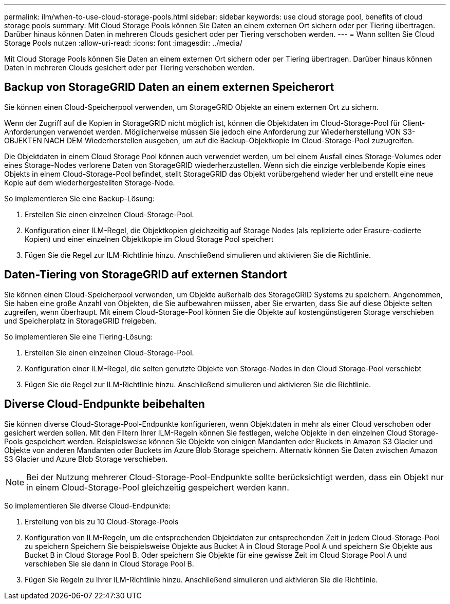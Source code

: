---
permalink: ilm/when-to-use-cloud-storage-pools.html 
sidebar: sidebar 
keywords: use cloud storage pool, benefits of cloud storage pools 
summary: Mit Cloud Storage Pools können Sie Daten an einem externen Ort sichern oder per Tiering übertragen. Darüber hinaus können Daten in mehreren Clouds gesichert oder per Tiering verschoben werden. 
---
= Wann sollten Sie Cloud Storage Pools nutzen
:allow-uri-read: 
:icons: font
:imagesdir: ../media/


[role="lead"]
Mit Cloud Storage Pools können Sie Daten an einem externen Ort sichern oder per Tiering übertragen. Darüber hinaus können Daten in mehreren Clouds gesichert oder per Tiering verschoben werden.



== Backup von StorageGRID Daten an einem externen Speicherort

Sie können einen Cloud-Speicherpool verwenden, um StorageGRID Objekte an einem externen Ort zu sichern.

Wenn der Zugriff auf die Kopien in StorageGRID nicht möglich ist, können die Objektdaten im Cloud-Storage-Pool für Client-Anforderungen verwendet werden. Möglicherweise müssen Sie jedoch eine Anforderung zur Wiederherstellung VON S3-OBJEKTEN NACH DEM Wiederherstellen ausgeben, um auf die Backup-Objektkopie im Cloud-Storage-Pool zuzugreifen.

Die Objektdaten in einem Cloud Storage Pool können auch verwendet werden, um bei einem Ausfall eines Storage-Volumes oder eines Storage-Nodes verlorene Daten von StorageGRID wiederherzustellen. Wenn sich die einzige verbleibende Kopie eines Objekts in einem Cloud-Storage-Pool befindet, stellt StorageGRID das Objekt vorübergehend wieder her und erstellt eine neue Kopie auf dem wiederhergestellten Storage-Node.

So implementieren Sie eine Backup-Lösung:

. Erstellen Sie einen einzelnen Cloud-Storage-Pool.
. Konfiguration einer ILM-Regel, die Objektkopien gleichzeitig auf Storage Nodes (als replizierte oder Erasure-codierte Kopien) und einer einzelnen Objektkopie im Cloud Storage Pool speichert
. Fügen Sie die Regel zur ILM-Richtlinie hinzu. Anschließend simulieren und aktivieren Sie die Richtlinie.




== Daten-Tiering von StorageGRID auf externen Standort

Sie können einen Cloud-Speicherpool verwenden, um Objekte außerhalb des StorageGRID Systems zu speichern. Angenommen, Sie haben eine große Anzahl von Objekten, die Sie aufbewahren müssen, aber Sie erwarten, dass Sie auf diese Objekte selten zugreifen, wenn überhaupt. Mit einem Cloud-Storage-Pool können Sie die Objekte auf kostengünstigeren Storage verschieben und Speicherplatz in StorageGRID freigeben.

So implementieren Sie eine Tiering-Lösung:

. Erstellen Sie einen einzelnen Cloud-Storage-Pool.
. Konfiguration einer ILM-Regel, die selten genutzte Objekte von Storage-Nodes in den Cloud Storage-Pool verschiebt
. Fügen Sie die Regel zur ILM-Richtlinie hinzu. Anschließend simulieren und aktivieren Sie die Richtlinie.




== Diverse Cloud-Endpunkte beibehalten

Sie können diverse Cloud-Storage-Pool-Endpunkte konfigurieren, wenn Objektdaten in mehr als einer Cloud verschoben oder gesichert werden sollen. Mit den Filtern Ihrer ILM-Regeln können Sie festlegen, welche Objekte in den einzelnen Cloud Storage-Pools gespeichert werden. Beispielsweise können Sie Objekte von einigen Mandanten oder Buckets in Amazon S3 Glacier und Objekte von anderen Mandanten oder Buckets im Azure Blob Storage speichern. Alternativ können Sie Daten zwischen Amazon S3 Glacier und Azure Blob Storage verschieben.


NOTE: Bei der Nutzung mehrerer Cloud-Storage-Pool-Endpunkte sollte berücksichtigt werden, dass ein Objekt nur in einem Cloud-Storage-Pool gleichzeitig gespeichert werden kann.

So implementieren Sie diverse Cloud-Endpunkte:

. Erstellung von bis zu 10 Cloud-Storage-Pools
. Konfiguration von ILM-Regeln, um die entsprechenden Objektdaten zur entsprechenden Zeit in jedem Cloud-Storage-Pool zu speichern Speichern Sie beispielsweise Objekte aus Bucket A in Cloud Storage Pool A und speichern Sie Objekte aus Bucket B in Cloud Storage Pool B. Oder speichern Sie Objekte für eine gewisse Zeit im Cloud Storage Pool A und verschieben Sie sie dann in Cloud Storage Pool B.
. Fügen Sie Regeln zu Ihrer ILM-Richtlinie hinzu. Anschließend simulieren und aktivieren Sie die Richtlinie.

